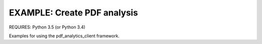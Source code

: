 EXAMPLE: Create PDF analysis
================================================================================

REQUIRES: Python 3.5 (or Python 3.4)

Examples for using the pdf_analytics_client framework.
